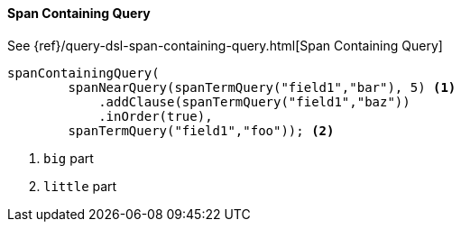 [[java-query-dsl-span-containing-query]]
==== Span Containing Query

See {ref}/query-dsl-span-containing-query.html[Span Containing Query]

["source","java"]
--------------------------------------------------
spanContainingQuery(
        spanNearQuery(spanTermQuery("field1","bar"), 5) <1>
            .addClause(spanTermQuery("field1","baz"))
            .inOrder(true),
        spanTermQuery("field1","foo")); <2>
--------------------------------------------------
<1> `big` part
<2> `little` part

